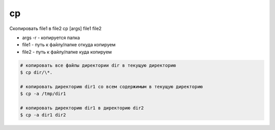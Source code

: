 cp
==

Cкопировать file1 в file2
cp [args] file1 file2

* args
  -r - копируется папка
* file1 - путь к файлу/папке откуда копируем
* file2 - путь к файлу/папке куда копируем

.. code-block:: sh

    # копировать все файлы директории dir в текущую директорию
    $ cp dir/\*.
    
    # копировать директорию dir1 со всем содержимым в текущую директорию
    $ cp -a /tmp/dir1

    # копировать директорию dir1 в директорию dir2
    $ cp -a dir1 dir2
    